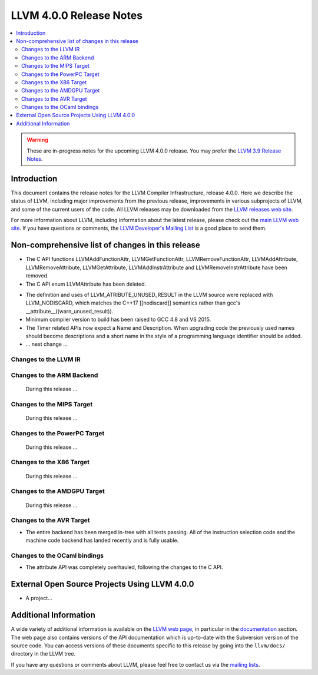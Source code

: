 ========================
LLVM 4.0.0 Release Notes
========================

.. contents::
    :local:

.. warning::
   These are in-progress notes for the upcoming LLVM 4.0.0 release.  You may
   prefer the `LLVM 3.9 Release Notes <http://llvm.org/releases/3.9.0/docs
   /ReleaseNotes.html>`_.


Introduction
============

This document contains the release notes for the LLVM Compiler Infrastructure,
release 4.0.0.  Here we describe the status of LLVM, including major improvements
from the previous release, improvements in various subprojects of LLVM, and
some of the current users of the code.  All LLVM releases may be downloaded
from the `LLVM releases web site <http://llvm.org/releases/>`_.

For more information about LLVM, including information about the latest
release, please check out the `main LLVM web site <http://llvm.org/>`_.  If you
have questions or comments, the `LLVM Developer's Mailing List
<http://lists.llvm.org/mailman/listinfo/llvm-dev>`_ is a good place to send
them.

Non-comprehensive list of changes in this release
=================================================
* The C API functions LLVMAddFunctionAttr, LLVMGetFunctionAttr,
  LLVMRemoveFunctionAttr, LLVMAddAttribute, LLVMRemoveAttribute,
  LLVMGetAttribute, LLVMAddInstrAttribute and
  LLVMRemoveInstrAttribute have been removed.

* The C API enum LLVMAttribute has been deleted.

.. NOTE
   For small 1-3 sentence descriptions, just add an entry at the end of
   this list. If your description won't fit comfortably in one bullet
   point (e.g. maybe you would like to give an example of the
   functionality, or simply have a lot to talk about), see the `NOTE` below
   for adding a new subsection.

* The definition and uses of LLVM_ATRIBUTE_UNUSED_RESULT in the LLVM source
  were replaced with LLVM_NODISCARD, which matches the C++17 [[nodiscard]]
  semantics rather than gcc's __attribute__((warn_unused_result)).

* Minimum compiler version to build has been raised to GCC 4.8 and VS 2015.

* The Timer related APIs now expect a Name and Description. When upgrading code
  the previously used names should become descriptions and a short name in the
  style of a programming language identifier should be added.

* ... next change ...

.. NOTE
   If you would like to document a larger change, then you can add a
   subsection about it right here. You can copy the following boilerplate
   and un-indent it (the indentation causes it to be inside this comment).

   Special New Feature
   -------------------

   Makes programs 10x faster by doing Special New Thing.

Changes to the LLVM IR
----------------------

Changes to the ARM Backend
--------------------------

 During this release ...


Changes to the MIPS Target
--------------------------

 During this release ...


Changes to the PowerPC Target
-----------------------------

 During this release ...

Changes to the X86 Target
-------------------------

 During this release ...

Changes to the AMDGPU Target
-----------------------------

 During this release ...

Changes to the AVR Target
-----------------------------

* The entire backend has been merged in-tree with all tests passing. All of
  the instruction selection code and the machine code backend has landed
  recently and is fully usable.

Changes to the OCaml bindings
-----------------------------

* The attribute API was completely overhauled, following the changes
  to the C API.


External Open Source Projects Using LLVM 4.0.0
==============================================

* A project...


Additional Information
======================

A wide variety of additional information is available on the `LLVM web page
<http://llvm.org/>`_, in particular in the `documentation
<http://llvm.org/docs/>`_ section.  The web page also contains versions of the
API documentation which is up-to-date with the Subversion version of the source
code.  You can access versions of these documents specific to this release by
going into the ``llvm/docs/`` directory in the LLVM tree.

If you have any questions or comments about LLVM, please feel free to contact
us via the `mailing lists <http://llvm.org/docs/#maillist>`_.
